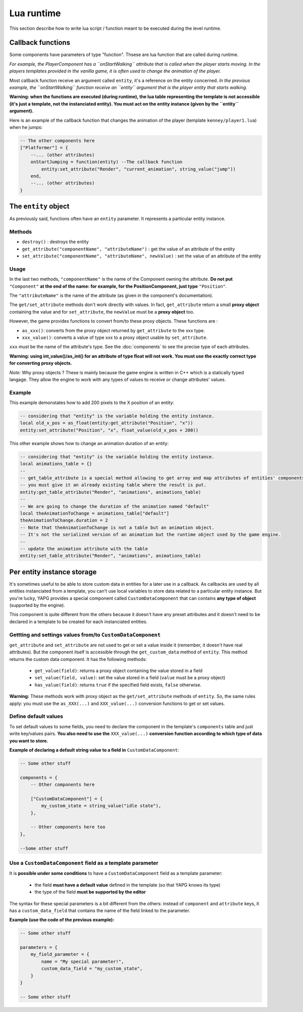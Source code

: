 Lua runtime
===========

This section describe how to write lua script / function meant to be
executed during the level runtime.

Callback functions
------------------

Some components have parameters of type "function". Thsese are lua
function that are called during runtime.

*For example, the PlayerComponent has a ``onStartWalking`` attribute
that is called when the player starts moving. In the players templates
provided in the vanilla game, it is often used to change the animation
of the player.*

Most callback function receive an argument called ``entity``, it's a
reference on the entity concerned. *In the previous example, the
``onStartWalking`` function receive an ``entity`` argument that is the
player entity that starts walking.*

**Warning: when the functions are executed (during runtime), the lua
table representing the template is not accessible (it's just a template,
not the instanciated entity). You must act on the entity instance (given
by the ``entity`` argument).**

Here is an example of the callback function that changes the animation
of the player (template ``kenney/player1.lua``) when he jumps:

.. code:: lua

    -- The other components here
    ["Platformer"] = {
        --... (other attributes)
        onStartJumping = function(entity) --The callback function
            entity:set_attribute("Render", "current_animation", string_value("jump"))
        end,
        --... (other attributes)
    }

The ``entity`` object
---------------------

As previously said, functions often have an ``entity`` parameter. It
represents a particular entity instance.

Methods
^^^^^^^

-  ``destroy()`` : destroys the entity
-  ``get_attribute("componentName", "attributeName")`` : get the value
   of an attribute of the entity
-  ``set_attribute("componentName", "attributeName", newValue)`` : set
   the value of an attribute of the entity

Usage
^^^^^

In the last two methods, ``"componentName"`` is the name of the
Component owning the attribute. **Do not put** ``"Component"`` **at the end of
the name: for example, for the PositionComponent, just type**
``"Position"``.

The ``"attributeName"`` is the name of the attribute (as given in the
component's documentation).

The ``get/set_attribute`` methods don't work directly with values. In
fact, ``get_attribute`` return a small **proxy object** containing the
value and for ``set_attribute``, the ``newValue`` must be a **proxy
object** too.

However, the game provides functions to convert from/to these proxy
objects. These functions are :

-  ``as_xxx()``: converts from the proxy object returned by
   ``get_attribute`` to the xxx type.
-  ``xxx_value()``: converts a value of type xxx to a proxy object usable
   by ``set_attribute``.

``xxx`` must be the name of the attribute's type. See the :doc:`components` to
see the precise type of each attributes.

**Warning: using int_value()/as_int() for an attribute of type
float will not work. You must use the exactly correct type for
converting proxy objects.**

*Note:* Why proxy objects ? These is mainly because the game engine is
written in C++ which is a statically typed langage. They allow the
engine to work with any types of values to receive or change attributes'
values.

Example
^^^^^^^

This example demonstates how to add 200 pixels to the X position of an
entity:

.. code:: lua

    -- considering that "entity" is the variable holding the entity instance.
    local old_x_pos = as_float(entity:get_attribute("Position", "x"))
    entity:set_attribute("Position", "x", float_value(old_x_pos + 200))

This other example shows how to change an animation duration of an entity:

.. code:: lua

    -- considering that "entity" is the variable holding the entity instance.
    local animations_table = {}
    --
    -- get_table_attribute is a special method allowing to get array and map attributes of entities' components.
    -- you must give it an already existing table where the result is put.
    entity:get_table_attribute("Render", "animations", animations_table)
    --
    -- We are going to change the duration of the animation named "default"
    local theAnimationToChange = animations_table["default"]
    theAnimationToChange.duration = 2
    -- Note that theAnimationToChange is not a table but an animation object.
    -- It's not the serialized version of an animation but the runtime object used by the game engine.
    --
    -- update the animation attribute with the table
    entity:set_table_attribute("Render", "animations", animations_table)

Per entity instance storage
---------------------------

It's sometimes useful to be able to store custom data in entities for a later use
in a callback. As callbacks are used by all entities instanciated from a template,
you can't use local variables to store data related to a particular entity instance.
But you're lucky, YAPG provides a special component called ``CustomDataComponent``
that can contains **any type of object** (supported by the engine).

This component is quite different from the others because it doesn't have any preset
attributes and it doesn't need to be declared in a template to be created for each
instanciated entities.

Gettting and settings values from/to ``CustomDataComponent``
^^^^^^^^^^^^^^^^^^^^^^^^^^^^^^^^^^^^^^^^^^^^^^^^^^^^^^^^^^^^

``get_attribute`` and ``set_attribute`` are not used to get or set a value inside it
(remember, it doesn't have real attributes). But the component itself is accessible through
the ``get_custom_data`` method of ``entity``. This method returns the custom data component.
It has the following methods:

 - ``get_value(field)``: returns a proxy object containing the value stored in a field
 - ``set_value(field, value)``: set the value stored in a field (``value`` must be a proxy object)
 - ``has_value(field)``: returns ``true`` if the specified field exists, ``false`` otherwise.

**Warning:** These methods work with proxy object as the ``get/set_attribute`` methods
of ``entity``. So, the same rules apply: you must use the ``as_XXX(...)`` and ``XXX_value(...)``
conversion functions to get or set values.

Define default values
^^^^^^^^^^^^^^^^^^^^^

To set default values to some fields, you need to declare the component in the template's
``components`` table and just write key/values pairs. **You also need to use the** ``XXX_value(...)``
**conversion function according to which type of data you want to store.**

**Example of declaring a default string value to a field in** ``CustomDataComponent``:

.. code:: lua

    -- Some other stuff

    components = {
        -- Other components here

        ["CustomDataComponent"] = {
            my_custom_state = string_value("idle state"),
        },

        -- Other components here too
    },

    --Some other stuff

Use a ``CustomDataComponent`` field as a template parameter
^^^^^^^^^^^^^^^^^^^^^^^^^^^^^^^^^^^^^^^^^^^^^^^^^^^^^^^^^^^

It is **possible under some conditions** to have a ``CustomDataComponent`` field as a
template parameter:

 - the field **must have a default value** defined in the template (so that YAPG knows its type)
 - the type of the field **must be supported by the editor**

The syntax for these special parameters is a bit different from the others: instead of
``component`` and ``attribute`` keys, it has a ``custom_data_field`` that contains the name
of the field linked to the parameter.

**Example (use the code of the previous example):**

.. code:: lua

    -- Some other stuff

    parameters = {
        my_field_parameter = {
            name = "My special parameter!",
            custom_data_field = "my_custom_state",
        }
    }

    -- Some other stuff
